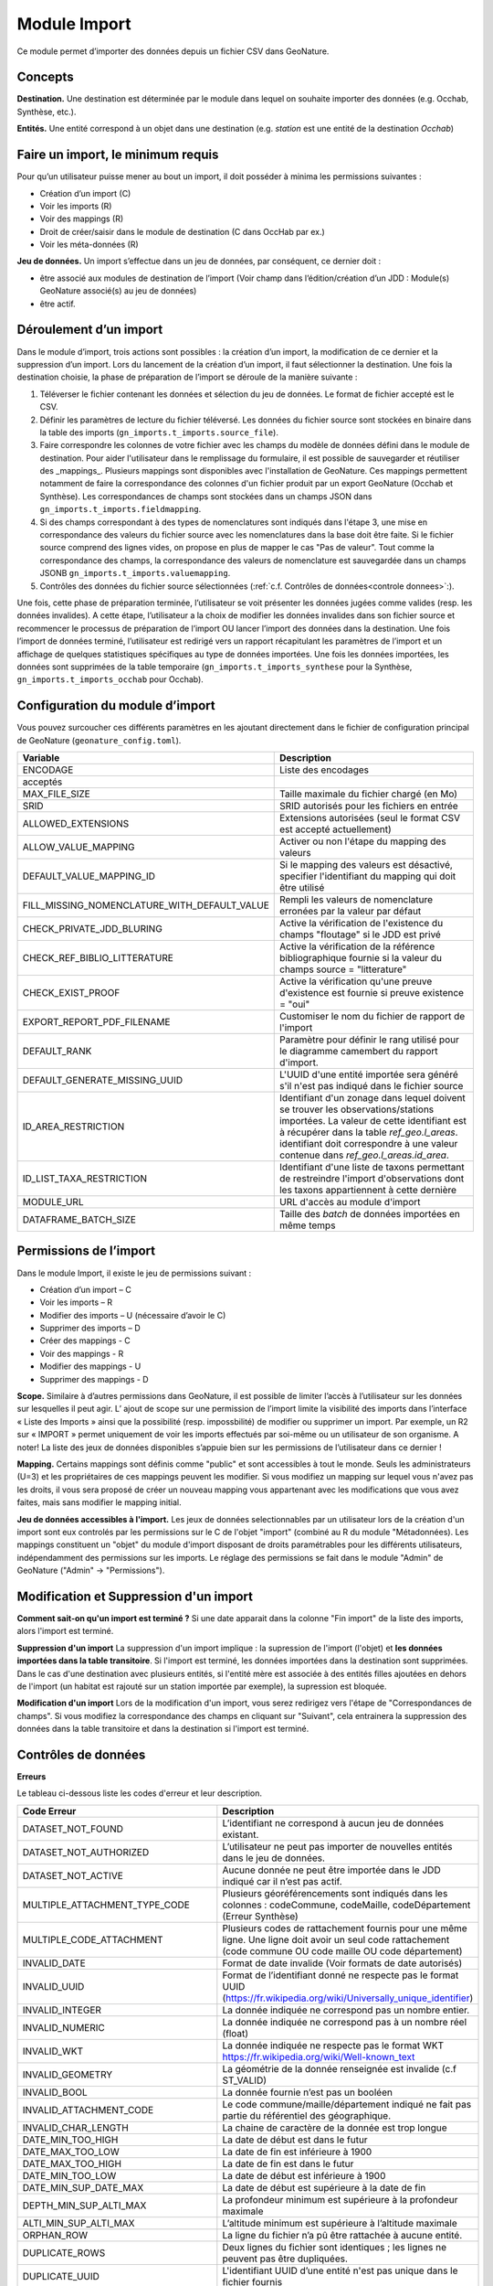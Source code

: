 
Module Import
---------------

Ce module permet d’importer des données depuis un fichier CSV dans GeoNature.

Concepts
""""""""

**Destination.** Une destination est déterminée par le module dans lequel on souhaite importer des données (e.g. Occhab, Synthèse, etc.).

**Entités.** Une entité correspond à un objet dans une destination (e.g. *station* est une entité de la destination *Occhab*)


Faire un import, le minimum requis
""""""""""""""""""""""""""""""""""

Pour qu’un utilisateur puisse mener au bout un import, il doit posséder à minima les permissions suivantes : 

* Création d’un import (C) 
* Voir les imports (R)
* Voir des mappings (R)
* Droit de créer/saisir dans le module de destination (C dans OccHab par ex.)
* Voir les méta-données (R)

**Jeu de données.** Un import s’effectue dans un jeu de données, par conséquent, ce dernier doit :

- être associé aux modules de destination de l’import (Voir champ dans l’édition/création d’un JDD : Module(s) GeoNature associé(s) au jeu de données)
- être actif.


Déroulement d’un import
"""""""""""""""""""""""

Dans le module d’import, trois actions sont possibles : la création d’un import, la modification de ce dernier et la suppression d’un import.
Lors du lancement de la création d’un import, il faut sélectionner la destination. Une fois la destination choisie, la phase de préparation de l’import se déroule de la manière suivante :

1. Téléverser le fichier contenant les données et sélection du jeu de données. Le format de fichier accepté est le CSV.
2. Définir les paramètres de lecture du fichier téléversé. Les données du fichier source sont stockées en binaire dans la table des imports (``gn_imports.t_imports.source_file``). 
3. Faire correspondre les colonnes de votre fichier avec les champs du modèle de données défini dans le module de destination. Pour aider l'utilisateur dans le remplissage du formulaire, il est possible de sauvegarder et réutiliser des  _mappings_. Plusieurs mappings sont disponibles avec l'installation de GeoNature. Ces mappings permettent notamment de faire la correspondance des  colonnes d'un fichier produit par un export GeoNature (Occhab et Synthèse). Les correspondances de champs sont stockées dans un champs JSON dans ``gn_imports.t_imports.fieldmapping``.
4. Si des champs correspondant à des types de nomenclatures sont indiqués dans l'étape 3, une mise en correspondance des valeurs du fichier source avec les nomenclatures dans la base doit être faite. Si le fichier source comprend des lignes vides, on propose en plus de mapper le cas "Pas de valeur". Tout comme la correspondance des champs, la correspondance des valeurs de nomenclature est sauvegardée dans un champs JSONB ``gn_imports.t_imports.valuemapping``.
5. Contrôles des données du fichier source sélectionnées (:ref:`c.f. Contrôles de données<controle donnees>`:).  

Une fois, cette phase de préparation terminée, l’utilisateur se voit présenter les données jugées comme valides (resp. les données invalides). A cette étape, l’utilisateur a la choix de modifier les données invalides dans son fichier source et recommencer le processus de préparation de l’import OU lancer l’import des données dans la destination.
Une fois l’import de données terminé, l’utilisateur est redirigé vers un rapport récapitulant les paramètres de l’import et un affichage de quelques statistiques spécifiques au type de données importées.
Une fois les données importées, les données sont supprimées de la table temporaire (``gn_imports.t_imports_synthese`` pour la Synthèse, ``gn_imports.t_imports_occhab`` pour Occhab).


.. image:: images/import/import_etapes.png

Configuration du module d’import
""""""""""""""""""""""""""""""""

Vous pouvez surcoucher ces différents paramètres en les ajoutant directement dans le fichier de configuration principal de GeoNature (``geonature_config.toml``).

============================================== ============================================================================================================================================================================ 
Variable                                       Description                                                                                                                                                                 
============================================== ============================================================================================================================================================================ 
ENCODAGE                                       Liste des encodages 
acceptés                                                                                                                                                
MAX_FILE_SIZE                                  Taille maximale du fichier chargé (en Mo)                                                                                                                                   
SRID                                           SRID autorisés pour les fichiers en entrée                                                                                                                                  
ALLOWED_EXTENSIONS                             Extensions autorisées (seul le format CSV est accepté actuellement)                                                                                                                
ALLOW_VALUE_MAPPING                            Activer ou non l'étape du mapping des valeurs                                                                                                                               
DEFAULT_VALUE_MAPPING_ID                       Si le mapping des valeurs est désactivé, specifier l'identifiant du mapping qui doit être utilisé                                                                           
FILL_MISSING_NOMENCLATURE_WITH_DEFAULT_VALUE   Rempli les valeurs de nomenclature erronées par la valeur par défaut                                                                                                          
CHECK_PRIVATE_JDD_BLURING                      Active la vérification de l'existence du champs "floutage" si le JDD est privé                                                                                              
CHECK_REF_BIBLIO_LITTERATURE                   Active la vérification de la référence bibliographique fournie si la valeur du champs source = "litterature"
CHECK_EXIST_PROOF                              Active la vérification qu'une preuve d'existence est fournie si preuve existence = "oui"                                                                                    
EXPORT_REPORT_PDF_FILENAME                     Customiser le nom du fichier de rapport de l'import                                                                                                                         
DEFAULT_RANK                                   Paramètre pour définir le rang utilisé pour le diagramme camembert du rapport d'import.                                                                                     
DEFAULT_GENERATE_MISSING_UUID                  L'UUID d'une entité importée sera généré s'il n'est pas indiqué dans le fichier source                                                                      
ID_AREA_RESTRICTION                            Identifiant d'un zonage dans lequel doivent se trouver les observations/stations importées. La valeur de cette identifiant est à récupérer dans la table `ref_geo.l_areas`.                                                                                                  identifiant doit correspondre à une valeur contenue dans `ref_geo.l_areas.id_area`.
ID_LIST_TAXA_RESTRICTION                       Identifiant d'une liste de taxons permettant de restreindre l'import d'observations dont les taxons appartiennent à cette dernière                                                          
MODULE_URL                                     URL d'accès au module d'import                                                                                                                                              
DATAFRAME_BATCH_SIZE                           Taille des `batch` de données importées en même temps                                                                                                                       
============================================== ============================================================================================================================================================================ 


Permissions de l’import
"""""""""""""""""""""""

Dans le module Import, il existe le jeu de permissions suivant :

* Création d’un import – C
* Voir les imports – R
* Modifier des imports – U (nécessaire d’avoir le C)
* Supprimer des imports – D
* Créer des mappings - C
* Voir des mappings - R
* Modifier des mappings - U
* Supprimer des mappings - D

**Scope.** Similaire à d’autres permissions dans GeoNature, il est possible de limiter l’accès à l’utilisateur sur les données sur lesquelles il peut agir. L’ ajout de scope sur une permission de l’import limite  la visibilité des imports dans l’interface « Liste des Imports » ainsi que la possibilité (resp. impossbilité) de modifier ou supprimer un import. Par exemple,  un R2 sur « IMPORT » permet uniquement de voir les imports effectués par soi-même ou un utilisateur de son organisme.
A noter! La liste des jeux de données disponibles s’appuie bien sur les permissions de l’utilisateur dans ce dernier ! 

**Mapping.** Certains mappings sont définis comme "public" et sont accessibles à tout le monde. Seuls les administrateurs (U=3) et les propriétaires de ces mappings peuvent les modifier. Si vous modifiez un mapping sur lequel vous n'avez pas les droits, il vous sera proposé de créer un nouveau mapping vous appartenant avec les modifications que vous avez faites, mais sans modifier le mapping initial.

**Jeu de données accessibles à l'import.** Les jeux de données selectionnables par un utilisateur lors de la création d'un import sont eux controlés par les permissions sur le C de l'objet "import" (combiné au R du module "Métadonnées). Les mappings constituent un "objet" du module d'import disposant de droits paramétrables pour les différents utilisateurs, indépendamment des permissions sur les imports. Le réglage des permissions se fait dans le module "Admin" de GeoNature ("Admin" -> "Permissions").


Modification et Suppression d'un import
"""""""""""""""""""""""""""""""""""""""

**Comment sait-on qu'un import est terminé ?** Si une date apparait dans la colonne "Fin import" de la liste des imports, alors l'import est terminé.

**Suppression d'un import** La suppression d'un import implique : la supression de l'import (l'objet) et **les données importées dans la table transitoire**. Si l'import est terminé, les données importées dans la destination sont supprimées. Dans le cas d'une destination avec plusieurs entités, si l'entité mère est associée à des entités filles ajoutées en dehors de l'import (un habitat est rajouté sur un station importée par exemple), la supression est bloquée.

**Modification d'un import** Lors de la modification d'un import, vous serez redirigez vers l'étape de "Correspondances de champs". Si vous modifiez la correspondance des champs en cliquant sur "Suivant", cela entrainera la suppression des données dans la table transitoire et dans la destination si l'import est terminé.

Contrôles de données
""""""""""""""""""""

**Erreurs**

Le tableau ci-dessous liste les codes d'erreur et leur description.

=================================== ============================================================================================================================================================================================================================================================================================================== 
Code Erreur                         Description                                                                                                                                                                                                                                                                                                   
=================================== ============================================================================================================================================================================================================================================================================================================== 
DATASET_NOT_FOUND                   L’identifiant ne correspond à aucun jeu de données existant.                                                                                                                                                                                                                                                  
DATASET_NOT_AUTHORIZED              L’utilisateur ne peut pas importer de nouvelles entités dans le jeu de données.                                                                                                                                                                                                                                
DATASET_NOT_ACTIVE                  Aucune donnée ne peut être importée dans le JDD indiqué car il n’est pas actif.                                                                                                                                                                                                                         
MULTIPLE_ATTACHMENT_TYPE_CODE       Plusieurs géoréférencements sont indiqués dans les colonnes : codeCommune, codeMaille, codeDépartement (Erreur Synthèse)                                                                                                                                                                                      
MULTIPLE_CODE_ATTACHMENT            Plusieurs codes de rattachement fournis pour une même ligne. Une ligne doit avoir un seul code rattachement (code commune OU code maille OU code département)                                                                                                                                                 
INVALID_DATE                        Format de date invalide (Voir formats de date autorisés)                                                                                                                                                                                                                                                        
INVALID_UUID                        Format de l’identifiant donné ne respecte pas le format UUID (https://fr.wikipedia.org/wiki/Universally_unique_identifier)                                                                                                                                                                                   
INVALID_INTEGER                     La donnée indiquée ne correspond pas un nombre entier.                                                                                                                                                                                                                                                        
INVALID_NUMERIC                     La donnée indiquée ne correspond pas à un nombre réel (float)                                                                                                                                                                                                                                                 
INVALID_WKT                         La donnée indiquée ne respecte pas le format WKT https://fr.wikipedia.org/wiki/Well-known_text                                                                                                                                                                                                                 
INVALID_GEOMETRY                    La géométrie de la donnée renseignée est invalide (c.f  ST_VALID)                                                                                                                                                                                                                                             
INVALID_BOOL                        La donnée fournie n’est pas un booléen                                                                                                                                                                                                                                                                        
INVALID_ATTACHMENT_CODE             Le code commune/maille/département indiqué ne fait pas partie du référentiel des géographique.                                                                                                                                                                                                                
INVALID_CHAR_LENGTH                 La chaine de caractère de la donnée est trop longue                                                                                                                                                                                                                                                           
DATE_MIN_TOO_HIGH                   La date de début est dans le futur                                                                                                                                                                                                                                                                            
DATE_MAX_TOO_LOW                    La date de fin est inférieure à 1900                                                                                                                                                                                                                                                                          
DATE_MAX_TOO_HIGH                   La date de fin est dans le futur                                                                                                                                                                                                                                                                              
DATE_MIN_TOO_LOW                    La date de début est inférieure à 1900                                                                                                                                                                                                                                                                        
DATE_MIN_SUP_DATE_MAX               La date de début est supérieure à la date de fin                                                                                                                                                                                                                                                                 
DEPTH_MIN_SUP_ALTI_MAX              La profondeur minimum est supérieure à la profondeur maximale                                                                                                                                                                                                                                                  
ALTI_MIN_SUP_ALTI_MAX               L’altitude minimum est supérieure à l’altitude maximale                                                                                                                                                                                                                                                        
ORPHAN_ROW                          La ligne du fichier n’a pû être rattachée à aucune entité.                                                                                                                                                                                                                                                     
DUPLICATE_ROWS                      Deux lignes du fichier sont identiques ; les lignes ne peuvent pas être dupliquées.                                                                                                                                                                                                                           
DUPLICATE_UUID                      L'identifiant UUID d’une entité n'est pas unique dans le fichier fournis                                                                                                                                                                                                                                      
EXISTING_UUID                       L'identifiant UUID d’une entité fournie existe déjà dans la base de données. Il faut en fournir un autre ou laisser la valeur vide pour une attribution automatique.                                                                                                                                         
SKIP_EXISTING_UUID                  Les entités existantes selon UUID sont ignorées.                                                                                                                                                                                                                                                              
MISSING_VALUE                       Valeur manquante dans un champs obligatoire                                                                                                                                                                                                                                                                   
MISSING_GEOM                        Géoréférencement manquant ; un géoréférencement doit être fourni, c’est à dire qu’il faut livrer : soit une géométrie, soit une ou plusieurs commune(s), ou département(s), ou maille(s), dont le champ “typeInfoGeo” est indiqué à 1.                                                                        
GEOMETRY_OUTSIDE                    La géométrie se trouve à l'extérieur du territoire renseigné                                                                                                                                                                                                                                                  
NO-GEOM                             Aucune géometrie fournie (ni X/Y, WKT ou code)                                                                                                                                                                                                                                                                
GEOMETRY_OUT_OF_BOX                 Coordonnées géographiques en dehors du périmètre géographique de l'instance                                                                                                                                                                                                                                   
ERRONEOUS_PARENT_ENTITY             L’entité parente est en erreur.                                                                                                                                                                                                                                                                               
NO_PARENT_ENTITY                    Aucune entité parente identifiée.                                                                                                                                                                                                                                                                             
DUPLICATE_ENTITY_SOURCE_PK          Deux lignes du fichier ont la même clé primaire d’origine ; les clés primaires du fichier source ne peuvent pas être dupliquées.                                                                                                                                                                              
COUNT_MIN_SUP_COUNT_MAX             Incohérence entre les champs dénombrement. La valeur de denombrement_min est supérieure à celle de denombrement_max ou la valeur de denombrement_max est inférieure à denombrement_min.                                                                                                                      
INVALID_NOMENCLATURE                Code nomenclature erroné ; La valeur du champ n’est pas dans la liste des codes attendus pour ce champ. Pour connaître la liste des codes autorisés, reportez-vous au Standard en cours.                                                                                                                      
INVALID_EXISTING_PROOF_VALUE        Incohérence entre les champs de preuve ; si le champ “preuveExistante” vaut oui, alors l’un des deux champs “preuveNumérique” ou “preuveNonNumérique” doit être rempli. A l’inverse, si l’un de ces deux champs est rempli, alors “preuveExistante” ne doit pas prendre une autre valeur que "oui" (code 1).  
INVALID_NOMENCLATURE_WARNING        (Non bloquant) Code nomenclature erroné et remplacé par sa valeur par défaut ; La valeur du champ n’est pas dans la liste des codes attendus pour ce champ. Pour connaître la liste des codes autorisés, reportez-vous au Standard en cours.                                                                  
CONDITIONAL_MANDATORY_FIELD_ERROR   Champs obligatoires conditionnels manquants. Il existe des ensembles de champs liés à un concept qui sont “obligatoires conditionnels”, c’est à dire que si l'un des champs du concept est utilisé, alors d'autres champs du concept deviennent obligatoires.                                                 
UNKNOWN_ERROR                       Erreur inconnue                                                                                                                                                                                                                                                                                               
INVALID_STATUT_SOURCE_VALUE         Référence bibliographique manquante ; si le champ “statutSource” a la valeur “Li” (Littérature), alors une référence bibliographique doit être indiquée.                                                                                                                                                      
CONDITIONAL_INVALID_DATA            Erreur de valeur                                                                                                                                                                                                                                                                                              
INVALID_URL_PROOF                   PreuveNumerique n’est pas une url ; le champ “preuveNumérique” indique l’adresse web à laquelle on pourra trouver la preuve numérique ou l’archive contenant toutes les preuves numériques. Il doit commencer par “http://”, “https://”, ou “ftp://”.                                                         
ROW_HAVE_TOO_MUCH_COLUMN            Une ligne du fichier source a plus de colonnes que l'en-tête.                                                                                                                                                                                                                                                 
ROW_HAVE_LESS_COLUMN                Une ligne du fichier source a moins de colonnes que l'en-tête.                                                                                                                                                                                                                                                
EMPTY_ROW                           Une ligne dans le fichier source est vide                                                                                                                                                                                                                                                                     
HEADER_SAME_COLUMN_NAME             Au moins deux colonnes du fichier source possèdent des noms identiques                                                                                                                                                                                                                                        
EMPTY_FILE                          Le fichier source est vide                                                                                                                                                                                                                                                                                    
NO_FILE_SENDED                      Aucun fichier source n’a été téléversé.                                                                                                                                                                                                                                                                       
ERROR_WHILE_LOADING_FILE            Une erreur s’est produite lors du chargement du fichier.                                                                                                                                                                                                                                                      
FILE_FORMAT_ERROR                   Le format du fichier est incorrect.                                                                                                                                                                                                                                                                           
FILE_EXTENSION_ERROR                L'extension de fichier source est incorrect                                                                                                                                                                                                                                                                   
FILE_OVERSIZE                       Volume du fichier source est trop important                                                                                                                                                                                                                                                                   
FILE_NAME_TOO_LONG                  Nom du fichier de données trop long                                                                                                                                                                                                                                                                           
FILE_WITH_NO_DATA                   Pas de données dans le fichier source                                                                                                                                                                                                                                                                         
INCOHERENT_DATA                     Une même entité est déclaré avec différents attributs dans le fichier source                                                                                                                                                                                                                                  
CD_HAB_NOT_FOUND                    CdHab n’existe pas dans le référentiel Habref installé                                                                                                                                                                                                                                                        
CD_NOM_NOT_FOUND                    CdNom n’existe pas dans le référentiel TaxRef installé                                                                                                                                                                                                                                                        
=================================== ============================================================================================================================================================================================================================================================================================================== 


**Format de dates autorisées**

Date :

- YYYY-MM-DD
- DD-MM-YYYY
- YYYY/MM/DD
- DD/MM/YYYY

Heure : 

- H
- H-M
- H-M-S
- H-M-S
- H:M
- H:M:S
- H:M:S
- Hh
- HhM
- HhMm
- HhMmSs


Configuration avancée
"""""""""""""""""""""

Une autre partie de la configuration se fait directement dans la base de données, dans les tables ``bib_fields``, ``bib_themes`` et ``cor_entity_field``.

Dans ``bib_fields``, il est possible de :

- Ajouter de nouveau(x) champ(s) pour une entité (e.g. Station) dans une destination (e.g. Occhab).
- Masquer des champs existants. Pour cela, modifier la valeur de l'attribut ``display`` d'un champ.
- Rendre obligatoire un champ. Pour cela, modifier la valeur de l'attribut ``mandatory`` d'un champ.
- Rendre obligatoire/optionnel un champ si d'autres champs sont remplis. Voir les champs ``optional_conditions`` et ``mandatory_conditions``.

Dans la table ``cor_entity_field`` :  

- Paramètrer l'ordre des champs dans l'interface du mapping de champs. Voir le champ ``order_field``.
- Changer le _tooltip_ d'un champ. Voir le champ ``comment``.
- Regrouper des champs dans **thèmes** (voir ``bib_themes``) à l'aide du champs ``id_theme``.

.. _controle donnees:

Contrôle de données dans les destinations venant avec GeoNature
"""""""""""""""""""""""""""""""""""""""""""""""""""""""""""""""


Dans cette section, nous présentons les contrôles de données effectuées pour les destinations intégrées dans GeoNature : Synthèse, Occhab.
L’ordre des contrôles dans ces listes correspond bien à celui du processus défini dans le code de GeoNature.
De manière générale, nous séparons les contrôles de données en deux catégories, ceux effectués en BDD avec PostgreSQL et ceux effectuée en Python à l’aide des DataFrame (donnée tableau) 


**Listes des contrôles pour Occhab**


1. [SQL][Station] 

   1. Vérification de la cohérence des données des stations déclarées

2. [DataFrame][Station]

   1. Vérification de l’existence de données pour les champs obligatoires
   2. Vérification de la concordance entre le type d’un champ et la données
   3. Vérification du jeu de données
   4. Vérification des géométries présentes dans les données (WKT ou latitude/longitude)

3. [DataFrame][Habitat]
   
   1. Vérification de l’existence de données pour les champs obligatoires
   2. Vérification de la concordance entre le type d’un champ et la données

4. [SQL][Station]
    
   1. Mapping des valeurs de nomenclatures
   2. Conversion des données de géométrie dans le SRID de la BDD
   3. Vérification de la cohérence des données altitudinale, de profondeur et les dates
   4. Vérification de la validité des géométries

5. [SQL][Habitat]
 
   1. Mapping des valeurs de nomenclatures
   2. Vérification des cdHab
   3. Vérification des UUID (doublons dans le fichier, existence dans la destination)
   4. Générer les UUID si manquante
   5. Dans le cas d’habitats importés sur une station existante, vérifier les droits de l’utilisateur sur cette dernière.


**Listes des contrôles pour la Synthèse**

1. [DataFrame]
   
   1. Vérification de l’existence de données pour les champs obligatoires
   2. Vérification de la concordance entre le type d’un champ et la donnée

2. [SQL]
   
   1. Vérification du jeu de données
   2. Vérification des géométries présentes dans les données (WKT ou latitude/longitude)
   3. Vérification des données de dénombrement
   4. Mapping des nomenclatures
   5. Vérification de l’existence des identifiants cdNom dans Taxref local
   6. Vérification de l’existence des identifiants cdHab dans Habref local
   7.  Vérification de la cohérence des données altitudinale, de profondeur et les dates
   8.  Vérification des preuves numériques
   9.  Vérification de l’intersection entre chaque géométrie et la géométrie de la zone autorisée.



Modèle de données
"""""""""""""""""

Le diagramme ci-dessous présente le schéma de la base de données du module Import. 

.. image:: images/import/import_modele.png

